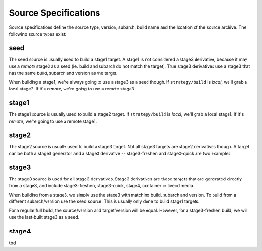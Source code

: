 Source Specifications
=====================

Source specifications define the source type, version, subarch, build name and
the location of the source archive. The following source types exist:

seed
----

The seed source is usually used to build a stage1 target. A stage1 is not
considered a stage3 derivative, because it may use a *remote* stage3 as a seed
(ie. build and subarch do not match the target). True stage3 derivatives use a
stage3 that has the same build, subarch and version as the target.

When building a stage1, we're always going to use a stage3 as a seed though. If
``strategy/build`` is *local*, we'll grab a local stage3. If it's *remote*,
we're going to use a remote stage3.

stage1
------

The stage1 source is usually used to build a stage2 target. If
``strategy/build`` is *local*, we'll grab a local stage1. If it's *remote*,
we're going to use a remote stage1.

stage2
------

The stage2 source is usually used to build a stage3 target. Not all stage3
targets are stage2 derivatives though. A target can be both a stage3 generator
and a stage3 derivative -- stage3-freshen and stage3-quick are two examples.

stage3
------

The stage3 source is used for all stage3 derivatives. Stage3 derivatives are
those targets that are generated directly from a stage3, and include
stage3-freshen, stage3-quick, stage4, container or livecd media.

When building from a stage3, we simply use the stage3 with matching build,
subarch and version. To build from a different subarch/version use the seed
source. This is usually only done to build stage1 targets.

For a regular full build, the source/version and target/version will be
equal. However, for a stage3-freshen build, we will use the last-built
stage3 as a seed.

stage4
------

tbd
